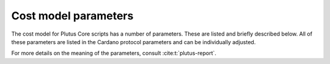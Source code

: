 .. _cost_model_parameters:

Cost model parameters
=====================

The cost model for Plutus Core scripts has a number of parameters.
These are listed and briefly described below.
All of these parameters are listed in the Cardano protocol parameters and can be individually adjusted.

For more details on the meaning of the parameters, consult :cite:t:`plutus-report`.

.. csv-table:: Machine parameters
   :file: ./machine-parameters.csv
   :widths: 20, 30, 40
   :header-rows: 1

.. csv-table:: Builtin parameters
   :file: ./builtin-parameters.csv
   :widths: 20, 30, 40
   :header-rows: 1
